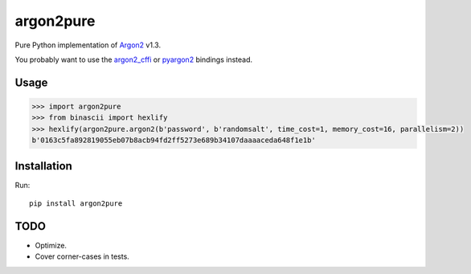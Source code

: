 argon2pure
==========

Pure Python implementation of Argon2_ v1.3.

You probably want to use the argon2_cffi_ or pyargon2_ bindings instead.

Usage
-----

.. code:: python

    >>> import argon2pure
    >>> from binascii import hexlify
    >>> hexlify(argon2pure.argon2(b'password', b'randomsalt', time_cost=1, memory_cost=16, parallelism=2))
    b'0163c5fa892819055eb07b8acb94fd2ff5273e689b34107daaaaceda648f1e1b'


Installation
------------

Run::

    pip install argon2pure

TODO
----

- Optimize.
- Cover corner-cases in tests.

.. _argon2: https://password-hashing.net/#argon2
.. _pyargon2: https://pypi.python.org/pypi/argon2
.. _argon2_cffi: https://pypi.python.org/pypi/argon2_cffi
